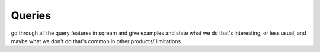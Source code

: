 .. _queries:

**********************************
Queries
**********************************

go through all the query features in sqream and give examples and
state what we do that's interesting, or less usual, and maybe what we
don't do that's common in other products/ limitations

